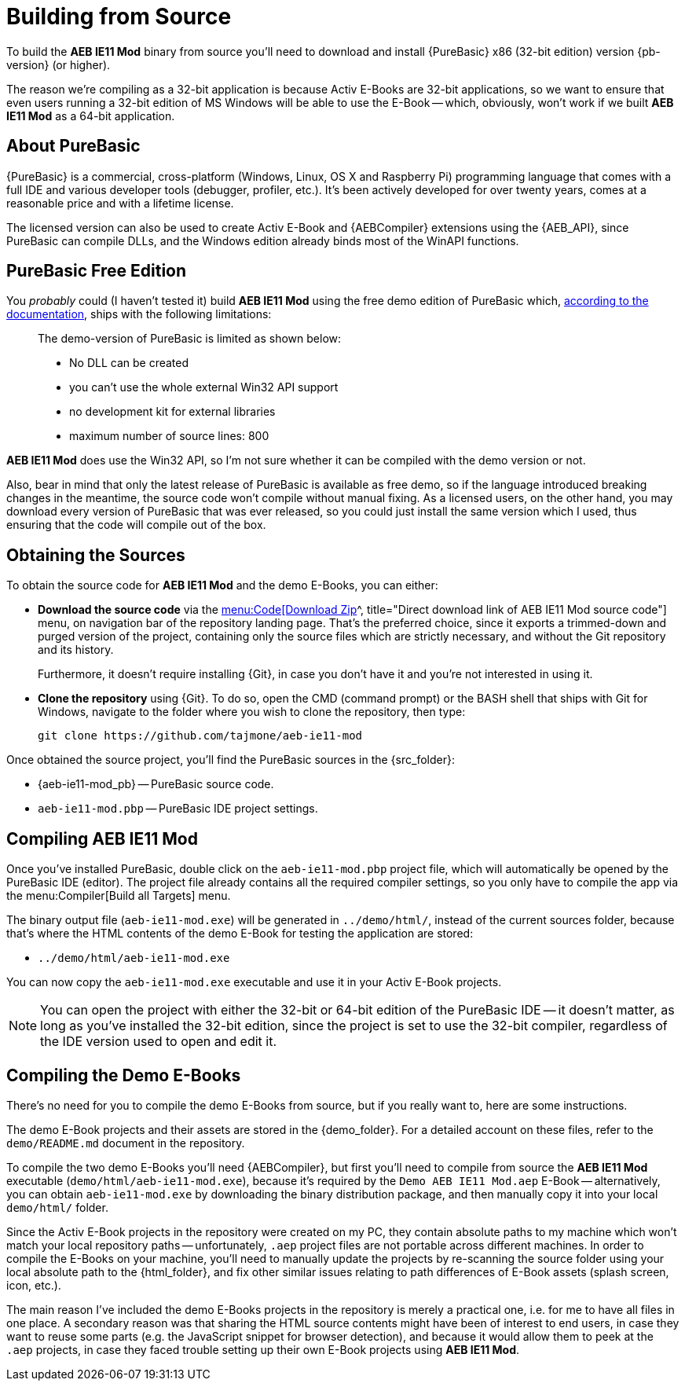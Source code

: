 [#compiling]
= Building from Source

To build the *AEB IE11 Mod* binary from source you'll need to download and install {PureBasic} x86 (32-bit edition) version{nbsp}{pb-version} (or higher).

The reason we're compiling as a 32-bit application is because Activ E-Books are 32-bit applications, so we want to ensure that even users running a 32-bit edition of MS Windows will be able to use the E-Book -- which, obviously, won't work if we built *AEB IE11 Mod* as a 64-bit application.


== About PureBasic

{PureBasic} is a commercial, cross-platform (Windows, Linux, OS X and Raspberry Pi) programming language that comes with a full IDE and various developer tools (debugger, profiler, etc.).
It's been actively developed for over twenty years, comes at a reasonable price and with a lifetime license.

The licensed version can also be used to create Activ E-Book and {AEBCompiler} extensions using the {AEB_API}, since PureBasic can compile DLLs, and the Windows edition already binds most of the WinAPI functions.


== PureBasic Free Edition

You _probably_ could (I haven't tested it) build *AEB IE11 Mod* using the free demo edition of PureBasic which,
https://www.purebasic.com/documentation/mainguide/order.html[according to the documentation^, title="PureBasic Documentation on demo-version"],
ships with the following limitations:

____
The demo-version of PureBasic is limited as shown below:

* No DLL can be created
* you can't use the whole external Win32 API support
* no development kit for external libraries
* maximum number of source lines: 800
____

*AEB IE11 Mod* does use the Win32 API, so I'm not sure whether it can be compiled with the demo version or not.

Also, bear in mind that only the latest release of PureBasic is available as free demo, so if the language introduced breaking changes in the meantime, the source code won't compile without manual fixing.
As a licensed users, on the other hand, you may download every version of PureBasic that was ever released, so you could just install the same version which I used, thus ensuring that the code will compile out of the box.


[#obtain-sources]
== Obtaining the Sources

To obtain the source code for *AEB IE11 Mod* and the demo E-Books, you can either:

:DownloadZipMenu: menu:Code[Download Zip]

* [.red]#*Download the source code*# via the
https://github.com/tajmone/aeb-ie11-mod/archive/refs/heads/main.zip[{DownloadZipMenu}^, title="Direct download link of AEB IE11 Mod source code"]
menu, on navigation bar of the repository landing page.
That's the preferred choice, since it exports a trimmed-down and purged version of the project, containing only the source files which are strictly necessary, and without the Git repository and its history.
+
Furthermore, it doesn't require installing {Git}, in case you don't have it and you're not interested in using it.

* [.red]#*Clone the repository*# using {Git}.
To do so, open the CMD (command prompt) or the BASH shell that ships with Git for Windows, navigate to the folder where you wish to clone the repository, then type:
+
.................................................
git clone https://github.com/tajmone/aeb-ie11-mod
.................................................

Once obtained the source project, you'll find the PureBasic sources in the {src_folder}:

* {aeb-ie11-mod_pb} -- PureBasic source code.
* `aeb-ie11-mod.pbp` -- PureBasic IDE project settings.


== Compiling AEB IE11 Mod

Once you've installed PureBasic, double click on the `aeb-ie11-mod.pbp` project file, which will automatically be opened by the PureBasic IDE (editor).
The project file already contains all the required compiler settings, so you only have to compile the app via the menu:Compiler[Build all Targets] menu.

The binary output file (`aeb-ie11-mod.exe`) will be generated in `../demo/html/`, instead of the current sources folder, because that's where the HTML contents of the demo E-Book for testing the application are stored:

* `../demo/html/aeb-ie11-mod.exe`

You can now copy the `aeb-ie11-mod.exe` executable and use it in your Activ E-Book projects.

NOTE: You can open the project with either the 32-bit or 64-bit edition of the PureBasic IDE -- it doesn't matter, as long as you've installed the 32-bit edition, since the project is set to use the 32-bit compiler, regardless of the IDE version used to open and edit it.


== Compiling the Demo E-Books

There's no need for you to compile the demo E-Books from source, but if you really want to, here are some instructions.

The demo E-Book projects and their assets are stored in the {demo_folder}.
For a detailed account on these files, refer to the `demo/README.md` document in the repository.

To compile the two demo E-Books you'll need {AEBCompiler}, but first you'll need to compile from source the *AEB IE11 Mod* executable (`demo/html/aeb-ie11-mod.exe`), because it's required by the `Demo AEB IE11 Mod.aep` E-Book -- alternatively, you can obtain `aeb-ie11-mod.exe` by downloading the binary distribution package, and then manually copy it into your local `demo/html/` folder.

Since the Activ E-Book projects in the repository were created on my PC, they contain absolute paths to my machine which won't match your local repository paths -- unfortunately, `.aep` project files are not portable across different machines.
In order to compile the E-Books on your machine, you'll need to manually update the projects by re-scanning the source folder using your local absolute path to the {html_folder}, and fix other similar issues relating to path differences of E-Book assets (splash screen, icon, etc.).

The main reason I've included the demo E-Books projects in the repository is merely a practical one, i.e. for me to have all files in one place.
A secondary reason was that sharing the HTML source contents might have been of interest to end users, in case they want to reuse some parts (e.g. the JavaScript snippet for browser detection), and because it would allow them to peek at the `.aep` projects, in case they faced trouble setting up their own E-Book projects using *AEB IE11 Mod*.
